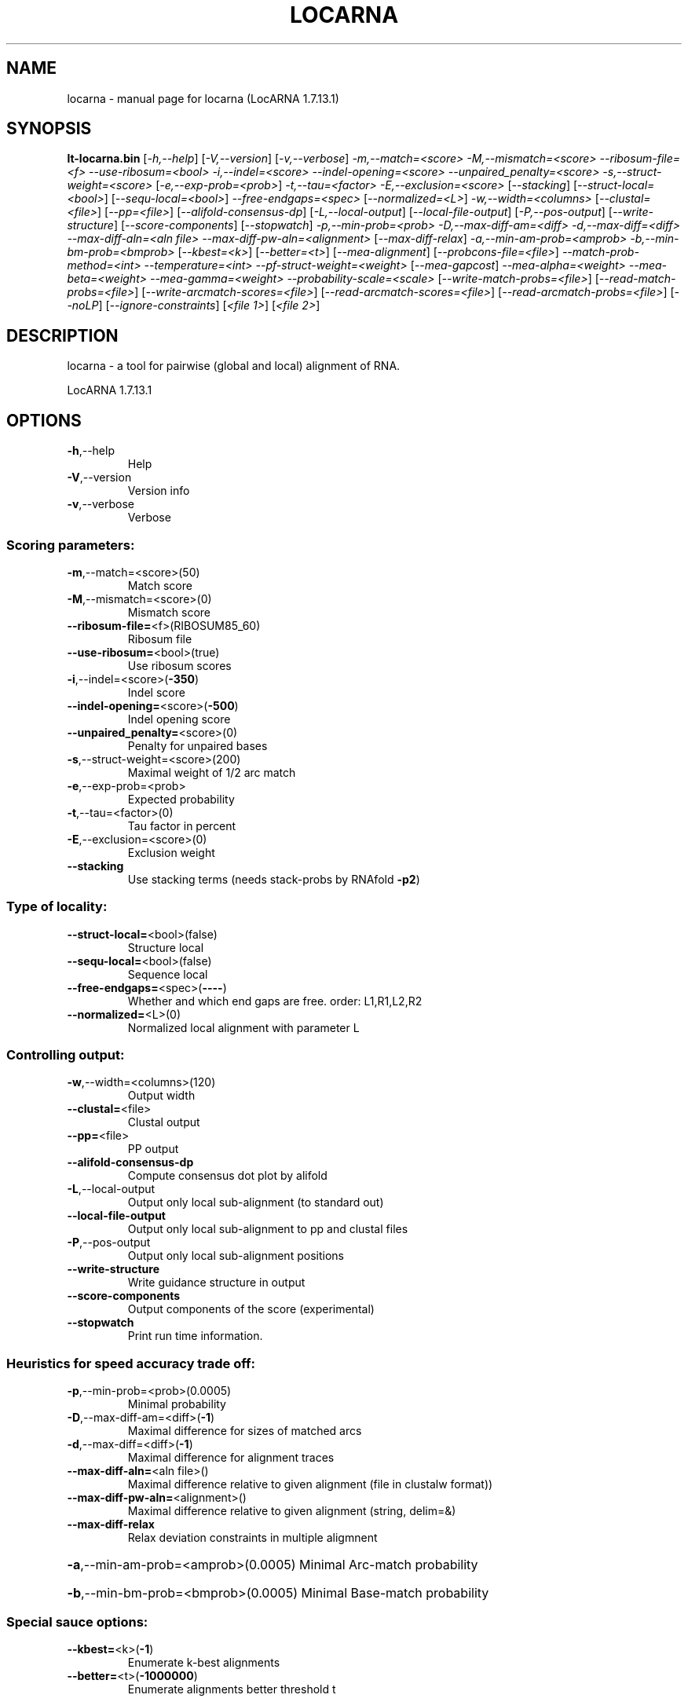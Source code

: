 .\" DO NOT MODIFY THIS FILE!  It was generated by help2man 1.43.3.
.TH LOCARNA "1" "February 2014" "locarna (LocARNA 1.7.13.1)" "User Commands"
.SH NAME
locarna \- manual page for locarna (LocARNA 1.7.13.1)
.SH SYNOPSIS
.B lt-locarna.bin
[\fI-h,--help\fR] [\fI-V,--version\fR] [\fI-v,--verbose\fR]  \fI-m,--match=<score> -M,--mismatch=<score> --ribosum-file=<f> --use-ribosum=<bool> -i,--indel=<score> --indel-opening=<score> --unpaired_penalty=<score> -s,--struct-weight=<score> \fR[\fI-e,--exp-prob=<prob>\fR] \fI-t,--tau=<factor> -E,--exclusion=<score> \fR[\fI--stacking\fR]  [\fI--struct-local=<bool>\fR] [\fI--sequ-local=<bool>\fR] \fI--free-endgaps=<spec> \fR[\fI--normalized=<L>\fR]  \fI-w,--width=<columns> \fR[\fI--clustal=<file>\fR] [\fI--pp=<file>\fR] [\fI--alifold-consensus-dp\fR] [\fI-L,--local-output\fR] [\fI--local-file-output\fR] [\fI-P,--pos-output\fR] [\fI--write-structure\fR] [\fI--score-components\fR] [\fI--stopwatch\fR]  \fI-p,--min-prob=<prob> -D,--max-diff-am=<diff> -d,--max-diff=<diff> --max-diff-aln=<aln file> --max-diff-pw-aln=<alignment> \fR[\fI--max-diff-relax\fR] \fI-a,--min-am-prob=<amprob> -b,--min-bm-prob=<bmprob>  \fR[\fI--kbest=<k>\fR] [\fI--better=<t>\fR]  [\fI--mea-alignment\fR] [\fI--probcons-file=<file>\fR] \fI--match-prob-method=<int> --temperature=<int> --pf-struct-weight=<weight> \fR[\fI--mea-gapcost\fR] \fI--mea-alpha=<weight> --mea-beta=<weight> --mea-gamma=<weight> --probability-scale=<scale> \fR[\fI--write-match-probs=<file>\fR] [\fI--read-match-probs=<file>\fR] [\fI--write-arcmatch-scores=<file>\fR] [\fI--read-arcmatch-scores=<file>\fR] [\fI--read-arcmatch-probs=<file>\fR]  [\fI--noLP\fR] [\fI--ignore-constraints\fR]  [\fI<file 1>\fR] [\fI<file 2>\fR]
.SH DESCRIPTION
locarna \- a tool for pairwise (global and local) alignment of RNA.
.PP
LocARNA 1.7.13.1
.SH OPTIONS
.TP
\fB\-h\fR,\-\-help
Help
.TP
\fB\-V\fR,\-\-version
Version info
.TP
\fB\-v\fR,\-\-verbose
Verbose
.SS "Scoring parameters:"
.TP
\fB\-m\fR,\-\-match=<score>(50)
Match score
.TP
\fB\-M\fR,\-\-mismatch=<score>(0)
Mismatch score
.TP
\fB\-\-ribosum\-file=\fR<f>(RIBOSUM85_60)
Ribosum file
.TP
\fB\-\-use\-ribosum=\fR<bool>(true)
Use ribosum scores
.TP
\fB\-i\fR,\-\-indel=<score>(\fB\-350\fR)
Indel score
.TP
\fB\-\-indel\-opening=\fR<score>(\fB\-500\fR)
Indel opening score
.TP
\fB\-\-unpaired_penalty=\fR<score>(0)
Penalty for unpaired bases
.TP
\fB\-s\fR,\-\-struct\-weight=<score>(200)
Maximal weight of 1/2 arc match
.TP
\fB\-e\fR,\-\-exp\-prob=<prob>
Expected probability
.TP
\fB\-t\fR,\-\-tau=<factor>(0)
Tau factor in percent
.TP
\fB\-E\fR,\-\-exclusion=<score>(0)
Exclusion weight
.TP
\fB\-\-stacking\fR
Use stacking terms (needs stack\-probs by RNAfold \fB\-p2\fR)
.SS "Type of locality:"
.TP
\fB\-\-struct\-local=\fR<bool>(false)
Structure local
.TP
\fB\-\-sequ\-local=\fR<bool>(false)
Sequence local
.TP
\fB\-\-free\-endgaps=\fR<spec>(\fB\-\-\-\-\fR)
Whether and which end gaps are free. order: L1,R1,L2,R2
.TP
\fB\-\-normalized=\fR<L>(0)
Normalized local alignment with parameter L
.SS "Controlling output:"
.TP
\fB\-w\fR,\-\-width=<columns>(120)
Output width
.TP
\fB\-\-clustal=\fR<file>
Clustal output
.TP
\fB\-\-pp=\fR<file>
PP output
.TP
\fB\-\-alifold\-consensus\-dp\fR
Compute consensus dot plot by alifold
.TP
\fB\-L\fR,\-\-local\-output
Output only local sub\-alignment (to standard out)
.TP
\fB\-\-local\-file\-output\fR
Output only local sub\-alignment to pp and clustal files
.TP
\fB\-P\fR,\-\-pos\-output
Output only local sub\-alignment positions
.TP
\fB\-\-write\-structure\fR
Write guidance structure in output
.TP
\fB\-\-score\-components\fR
Output components of the score (experimental)
.TP
\fB\-\-stopwatch\fR
Print run time information.
.SS "Heuristics for speed accuracy trade off:"
.TP
\fB\-p\fR,\-\-min\-prob=<prob>(0.0005)
Minimal probability
.TP
\fB\-D\fR,\-\-max\-diff\-am=<diff>(\fB\-1\fR)
Maximal difference for sizes of matched arcs
.TP
\fB\-d\fR,\-\-max\-diff=<diff>(\fB\-1\fR)
Maximal difference for alignment traces
.TP
\fB\-\-max\-diff\-aln=\fR<aln file>()
Maximal difference relative to given alignment (file in clustalw format))
.TP
\fB\-\-max\-diff\-pw\-aln=\fR<alignment>()
Maximal difference relative to given alignment (string, delim=&)
.TP
\fB\-\-max\-diff\-relax\fR
Relax deviation constraints in multiple aligmnent
.HP
\fB\-a\fR,\-\-min\-am\-prob=<amprob>(0.0005) Minimal Arc\-match probability
.HP
\fB\-b\fR,\-\-min\-bm\-prob=<bmprob>(0.0005) Minimal Base\-match probability
.SS "Special sauce options:"
.TP
\fB\-\-kbest=\fR<k>(\fB\-1\fR)
Enumerate k\-best alignments
.TP
\fB\-\-better=\fR<t>(\fB\-1000000\fR)
Enumerate alignments better threshold t
.SS "Options for controlling MEA score:"
.TP
\fB\-\-mea\-alignment\fR
Do MEA alignment
.TP
\fB\-\-probcons\-file=\fR<file>
Probcons parameter file
.TP
\fB\-\-match\-prob\-method=\fR<int>(0)
Method for computation of match probs
.TP
\fB\-\-temperature=\fR<int>(150)
Temperature for PF\-computation
.TP
\fB\-\-pf\-struct\-weight=\fR<weight>(200)
Structure weight in PF\-computation
.TP
\fB\-\-mea\-gapcost\fR
Use gap cost in mea alignment
.TP
\fB\-\-mea\-alpha=\fR<weight>(0)
Weight alpha for MEA
.TP
\fB\-\-mea\-beta=\fR<weight>(200)
Weight beta for MEA
.TP
\fB\-\-mea\-gamma=\fR<weight>(100)
Weight gamma for MEA
.HP
\fB\-\-probability\-scale=\fR<scale>(10000) Scale for probabilities/resolution of mea score
.TP
\fB\-\-write\-match\-probs=\fR<file>
Write match probs to file (don't align!)
.TP
\fB\-\-read\-match\-probs=\fR<file>
Read match probabilities from file
.TP
\fB\-\-write\-arcmatch\-scores=\fR<file>
Write arcmatch scores (don't align!)
.TP
\fB\-\-read\-arcmatch\-scores=\fR<file>
Read arcmatch scores
.TP
\fB\-\-read\-arcmatch\-probs=\fR<file>
Read arcmatch probabilities (weight by mea_beta/100)
.SS "Constraints:"
.TP
\fB\-\-noLP\fR
No lonely pairs
.TP
\fB\-\-ignore\-constraints\fR
Ignore constraints input files
.SS "RNA sequences and pair probabilities:"
.TP
<file 1>
Basepairs input file 1
.TP
<file 2>
Basepairs input file 2
.SH "REPORTING BUGS"
Report bugs to <will (at) informatik.uni\-freiburg.de>.
